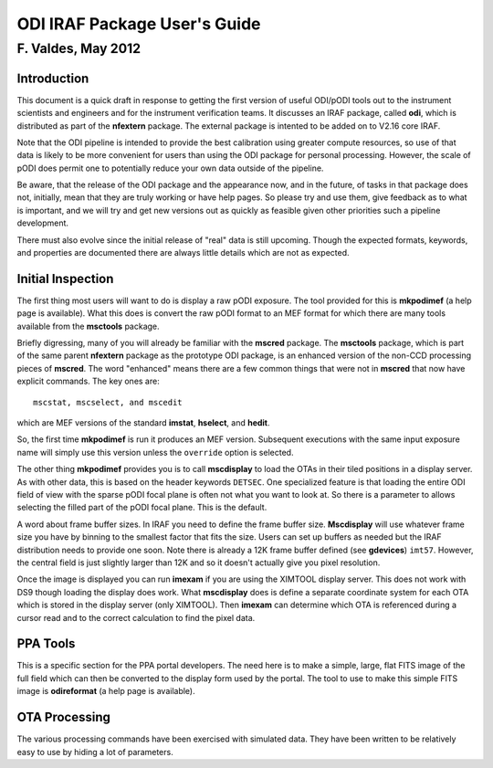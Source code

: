 =============================
ODI IRAF Package User's Guide
=============================
-------------------
F. Valdes, May 2012
-------------------

Introduction
============

This document is a quick draft in response to getting the first version
of useful ODI/pODI tools out to the instrument scientists and engineers
and for the instrument verification teams.  It discusses an IRAF
package, called **odi**, which is distributed as part of the **nfextern**
package.  The external package is intented to be added on to V2.16 core
IRAF.

Note that the ODI pipeline is intended to provide the best calibration using
greater compute resources, so use of that data is likely to be more
convenient for users than using the ODI package for personal processing.
However, the scale of pODI does permit one to potentially reduce your own
data outside of the pipeline.

Be aware, that the release of the ODI package and the appearance now, and
in the future, of tasks in that package does not, initially, mean that they
are truly working or have help pages.  So please try and use them, give
feedback as to what is important, and we will try and get new versions out
as quickly as feasible given other priorities such a pipeline development.

There must also evolve since the initial release of "real" data is still
upcoming.  Though the expected formats, keywords, and properties are documented
there are always little details which are not as expected.

Initial Inspection
==================

The first thing most users will want to do is display a raw pODI exposure.
The tool provided for this is **mkpodimef** (a help page is available).
What this does is convert the raw pODI format to an MEF format for which
there are many tools available from the **msctools** package.

Briefly digressing, many of you will already be familiar with the
**mscred** package.  The **msctools** package, which is part of the same
parent **nfextern** package as the prototype ODI package, is an enhanced
version of the non-CCD processing pieces of **mscred**.  The
word "enhanced" means there are a few common things that were not in **mscred**
that now have explicit commands.  The key ones are::

    mscstat, mscselect, and mscedit

which are MEF versions of the standard **imstat**, **hselect**, and **hedit**.

So, the first time **mkpodimef** is run it produces an MEF version.
Subsequent executions with the same input exposure name will simply use this
version unless the ``override`` option is selected.

The other thing **mkpodimef** provides you is to call **mscdisplay** to
load the OTAs in their tiled positions in a display server.  As with other
data, this is based on the header keywords ``DETSEC``.  One specialized
feature is that loading the entire ODI field of view with the sparse pODI
focal plane is often not what you want to look at.  So there is a parameter
to allows selecting the filled part of the pODI focal plane.  This is the
default.

A word about frame buffer sizes.  In IRAF you need to define the frame
buffer size.  **Mscdisplay** will use whatever frame size you have by binning
to the smallest factor that fits the size.  Users can set up buffers as
needed but the IRAF distribution needs to provide one soon.  Note there
is already a 12K frame buffer defined (see **gdevices**) ``imt57``.  However,
the central field is just slightly larger than 12K and so it doesn't actually
give you pixel resolution.

Once the image is displayed you can run **imexam** if you are using the
XIMTOOL display server.  This does not work with DS9 though loading the display
does work.  What **mscdisplay** does is define a separate coordinate system
for each OTA which is stored in the display server (only XIMTOOL).  Then
**imexam** can determine which OTA is referenced during a cursor read and to
the correct calculation to find the pixel data.

PPA Tools
=========

This is a specific section for the PPA portal developers.  The need here is
to make a simple, large, flat FITS image of the full field which can then
be converted to the display form used by the portal.  The tool to use
to make this simple FITS image is **odireformat** (a help page is available).

OTA Processing
==============

The various processing commands have been exercised with simulated data.
They have been written to be relatively easy to use by hiding a lot of
parameters.
